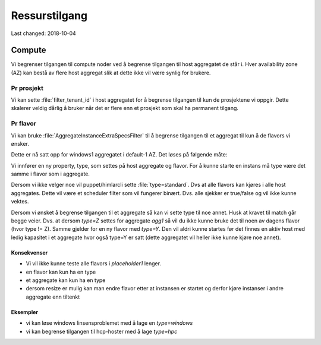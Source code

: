==============
Ressurstilgang
==============

Last changed: 2018-10-04

Compute
=======

Vi begrenser tilgangen til compute noder ved å begrense tilgangen til host
aggregatet de står i. Hver availability zone (AZ) kan bestå av flere host
aggregat slik at dette ikke vil være synlig for brukere.

Pr prosjekt
-----------

Vi kan sette :file:`filter_tenant_id` i host aggregatet for å begrense tilgangen
til kun de prosjektene vi oppgir. Dette skalerer veldig dårlig å bruker når det
er flere enn et prosjekt som skal ha permanent tilgang.

Pr flavor
---------

Vi kan bruke :file:`AggregateInstanceExtraSpecsFilter` til å begrense tilgangen
til et aggregat til kun å de flavors vi ønsker.

Dette er nå satt opp for windows1 aggregatet i default-1 AZ.
Det løses på følgende måte:

Vi innfører en ny property, type, som settes på host aggregate og flavor.
For å kunne starte en instans må type være det samme i flavor som i aggregate.

Dersom vi ikke velger noe vil puppet/himlarcli sette :file:`type=standard`.
Dvs at alle flavors kan kjøres i alle host aggregates. Dette vil være et scheduler
filter som vil fungerer binært. Dvs. alle sjekker er true/false og vil ikke kunne
vektes.

Dersom vi ønsket å begrense tilgangen til et aggregate så kan vi sette type til
noe annet. Husk at kravet til match går begge veier. Dvs. at dersom `type=Z`
settes for aggregate `agg1` så vil du ikke kunne bruke det til noen av dagens
flavor (hvor type != Z). Samme gjelder for en ny flavor med `type=Y`.
Den vil aldri kunne startes før det finnes en aktiv host med ledig kapasitet i
et aggregate hvor også type=Y er satt (dette aggregatet vil heller ikke kunne
kjøre noe annet).

Konsekvenser
~~~~~~~~~~~~

* Vi vil ikke kunne teste alle flavors i `placeholder1` lenger.
* en flavor kan kun ha en type
* et aggregate kan kun ha en type
* dersom resize er mulig kan man endre flavor etter at instansen er startet og
  derfor kjøre instanser i andre aggregate enn tiltenkt

Eksempler
~~~~~~~~~

* vi kan løse windows linsensproblemet med å lage en `type=windows`
* vi kan begrense tilgangen til hcp-hoster med å lage `type=hpc`
